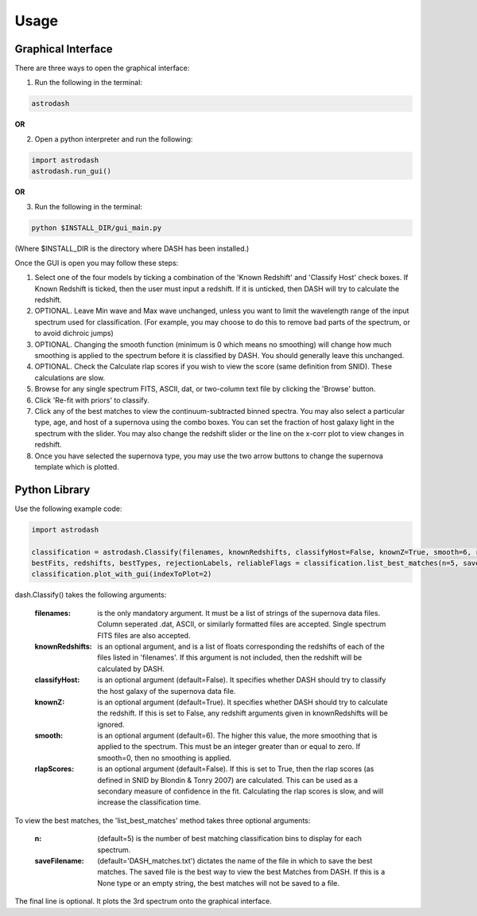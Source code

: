 =====
Usage
=====

Graphical Interface
+++++++++++++++++++
There are three ways to open the graphical interface:

1. Run the following in the terminal:

.. code-block:: bash

    astrodash

**OR**

2. Open a python interpreter and run the following:

.. code-block:: python

    import astrodash
    astrodash.run_gui()

**OR**

3. Run the following in the terminal:

.. code-block:: bash

    python $INSTALL_DIR/gui_main.py

(Where $INSTALL_DIR is the directory where DASH has been installed.)

.. image:: GUI_Screenshot.png

Once the GUI is open you may follow these steps:

1. Select one of the four models by ticking a combination of the 'Known Redshift' and 'Classify Host' check boxes. If Known Redshift is ticked, then the user must input a redshift. If it is unticked, then DASH will try to calculate the redshift.

2. OPTIONAL. Leave Min wave and Max wave unchanged, unless you want to limit the wavelength range of the input spectrum used for classification. (For example, you may choose to do this to remove bad parts of the spectrum, or to avoid dichroic jumps)

3. OPTIONAL. Changing the smooth function (minimum is 0 which means no smoothing) will change how much smoothing is applied to the spectrum before it is classified by DASH. You should generally leave this unchanged.

4. OPTIONAL. Check the Calculate rlap scores if you wish to view the score (same definition from SNID). These calculations are slow.

5. Browse for any single spectrum FITS, ASCII, dat, or two-column text file by clicking the 'Browse' button.

6. Click 'Re-fit with priors' to classify.

7. Click any of the best matches to view the continuum-subtracted binned spectra. You may also select a particular type, age, and host of a supernova using the combo boxes. You can set the fraction of host galaxy light in the spectrum with the slider. You may also change the redshift slider or the line on the x-corr plot to view changes in redshift.

8. Once you have selected the supernova type, you may use the two arrow buttons to change the supernova template which is plotted.



Python Library
++++++++++++++
Use the following example code:

.. code-block:: python

    import astrodash

    classification = astrodash.Classify(filenames, knownRedshifts, classifyHost=False, knownZ=True, smooth=6, rlapScores=False)
    bestFits, redshifts, bestTypes, rejectionLabels, reliableFlags = classification.list_best_matches(n=5, saveFilename='DASH_matches.txt')
    classification.plot_with_gui(indexToPlot=2)

dash.Classify() takes the following arguments:

    :filenames: is the only mandatory argument. It must be a list of strings of the supernova data files. Column seperated .dat, ASCII, or similarly formatted files are accepted. Single spectrum FITS files are also accepted.

    :knownRedshifts: is an optional argument, and is a list of floats corresponding the redshifts of each of the files listed in 'filenames'. If this argument is not included, then the redshift will be calculated by DASH.

    :classifyHost: is an optional argument (default=False). It specifies whether DASH should try to classify the host galaxy of the supernova data file.

    :knownZ: is an optional argument (default=True). It specifies whether DASH should try to calculate the redshift. If this is set to False, any redshift arguments given in knownRedshifts will be ignored.

    :smooth: is an optional argument (default=6). The higher this value, the more smoothing that is applied to the spectrum. This must be an integer greater than or equal to zero. If smooth=0, then no smoothing is applied.

    :rlapScores: is an optional argument (default=False). If this is set to True, then the rlap scores (as defined in SNID by Blondin & Tonry 2007) are calculated. This can be used as a secondary measure of confidence in the fit. Calculating the rlap scores is slow, and will increase the classification time.


To view the best matches, the 'list_best_matches' method takes three optional arguments:

    :n: (default=5) is the number of best matching classification bins to display for each spectrum.

    :saveFilename: (default='DASH_matches.txt') dictates the name of the file in which to save the best matches. The saved file is the best way to view the best Matches from DASH. If this is a None type or an empty string, the best matches will not be saved to a file.

The final line is optional. It plots the 3rd spectrum onto the graphical interface.
